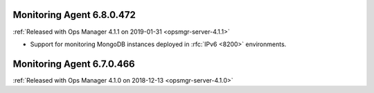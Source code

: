 .. _monitoring-6.8.0.472:

Monitoring Agent 6.8.0.472
--------------------------

:ref:`Released with Ops Manager 4.1.1 on 2019-01-31 <opsmgr-server-4.1.1>`

- Support for monitoring MongoDB instances deployed in :rfc:`IPv6 <8200>`
  environments.

.. _monitoring-6.7.0.466:

Monitoring Agent 6.7.0.466
--------------------------

:ref:`Released with Ops Manager 4.1.0 on 2018-12-13 <opsmgr-server-4.1.0>`
